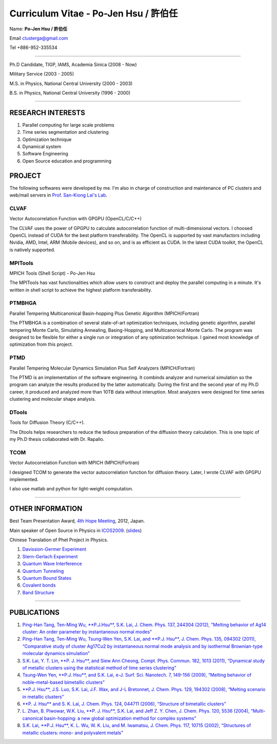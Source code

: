.. title: Curriculum Vitae
.. slug: cv
.. date: 2013-04-19 17:03:26
.. tags: 
.. link: 
.. description: Created at 2013-04-19 13:19:53

.. 請記得加上slug，會以slug名稱產生副檔名為.html的文章
.. 同時，別忘了加上tags喔!

*********************************************
Curriculum Vitae - Po-Jen Hsu / 許伯任
*********************************************

.. 文章起始CONTACT INFORMATION

Name: **Po-Jen Hsu / 許伯任**

Email   clusterga@gmail.com

Tel     +886-952-335534

__________________________________________________

Ph.D Candidate, TIGP, IAMS, Academia Sinica (2008 - Now)

Military Service (2003 - 2005) 

M.S. in Physics, National Central University (2000 - 2003)

B.S. in Physics, National Central University (1996 - 2000)

___________________________________________________

RESEARCH INTERESTS
-------------------

#. Parallel computing for large scale problems

#. Time series segmentation and clustering

#. Optimization technique

#. Dynamical system

#. Software Engineering

#. Open Source education and programming

PROJECT 
-------

The following softwares were developed by me. I'm also in charge of construction and maintenance of PC clusters and web/mail servers in `Prof. San-Kiong Lai's Lab <http://www.phy.ncu.edu.tw/~cplx/index.html>`_.

CLVAF
~~~~~

Vector Autocorrelation Function with GPGPU (OpenCL/C/C++)

The CLVAF uses the power of GPGPU to calculate autocorrelation function of multi-dimensional vectors. I choosed OpenCL instead of CUDA for the best platform transferability. The OpenCL is supported by vast manufactors including Nvidia, AMD, Intel, ARM (Mobile devices), and so on, and is as efficient as CUDA. In the latest CUDA toolkit, the OpenCL is natively supported.

MPITools
~~~~~~~~

MPICH Tools (Shell Script) - Po-Jen Hsu

The MPITools has vast functionalities which allow users to construct and deploy the parallel computing in a minute. It's written in shell script to achieve the highest platform transferability.

PTMBHGA
~~~~~~~

Parallel Tempering Multicanonical Basin-hopping Plus Genetic Algorithm (MPICH/Fortran)

The PTMBHGA is a combination of several state-of-art optimization techniques, including genetic algorithm, parallel tempering Monte Carlo, Simulating Annealing, Basing-Hopping, and Multicanonical Monte Carlo. The program was designed to be flexible for either a single run  or integration of any optimization technique. I gained most knowledge of optimization from this project.

PTMD
~~~~

Parallel Tempering Molecular Dynamics Simulation Plus Self Analyzers (MPICH/Fortran)

The PTMD is an implementation of the software engineering. It combinds analyzer and numerical simulation so the program can analyze the results produced by the latter automatically. During the first and the second year of my Ph.D career, it produced and analyzed more than 10TB data without interuption. Most analyzers were designed for time series clustering and molecular shape analysis.

DTools
~~~~~~

Tools for Diffusion Theory (C/C++).

The Dtools helps researchers to reduce the tedious preparation of the diffusion theory calculation. This is one topic of my Ph.D thesis collaborated with Dr. Rapallo. 

TCOM
~~~~

Vector Autocorrelation Function with MPICH (MPICH/Fortran)

I designed TCOM to generate the vector autocorrelation function for diffusion theory. Later, I wrote CLVAF with GPGPU implemented.

I also use matlab and python for light-weight computation.

___________________________________________

OTHER INFORMATION
-----------------------

Best Team Presentation Award, `4th Hope Meeting <http://www.jsps.go.jp/english/e-hope/gaiyou4.html>`_, 2012, Japan.

Main speaker of Open Source in Physics in `ICOS2009`_. (`slides <../../arch_2013/archives/icos2009/icos2009.pdf>`_)

Chinese Translation of Phet Project in Physics.

#. `Davission-Germer Experiment <http://phet.colorado.edu/zh_TW/simulation/davisson-germer>`_
#. `Stern-Gerlach Experiment <http://phet.colorado.edu/zh_TW/simulation/stern-gerlach>`_
#. `Quantum Wave Interference <http://phet.colorado.edu/zh_TW/simulation/quantum-wave-interference>`_
#. `Quantum Tunneling <http://phet.colorado.edu/zh_TW/simulation/quantum-tunneling>`_
#. `Quantum Bound States <http://phet.colorado.edu/zh_TW/simulation/bound-states>`_
#. `Covalent bonds <http://phet.colorado.edu/zh_TW/simulation/covalent-bonds>`_
#. `Band Structure <http://phet.colorado.edu/zh_TW/simulation/band-structure>`_

.. 文章結尾

.. 超連結(URL)目的區

.. _ICOS2009: http://www.slat.org/icos2009/xoops/modules/tinyd0/index.php?id=10

.. 註腳(Footnote)與引用(Citation)區

_________________________________________________

PUBLICATIONS
------------------

#. `Ping-Han Tang, Ten-Ming Wu, **P.J.Hsu**, S.K. Lai, J. Chem. Phys. 137, 244304 (2012), "Melting behavior of Ag14 cluster: An order parameter by instantaneous normal modes" <http://www.phy.ncu.edu.tw/~cplx/main_paper_pdf/84.pdf>`_

#. `Ping-Han Tang, Ten-Ming Wu, Tsung-Wen Yen, S.K. Lai, and **P.J. Hsu**, J. Chem. Phys. 135, 094302 (2011), “Comparative study of cluster Ag17Cu2 by instantaneous normal mode analysis and by isothermal Brownian-type molecular dynamics simulation” <http://www.phy.ncu.edu.tw/~cplx/main_paper_pdf/82.pdf>`_

#. `S.K. Lai, Y. T. Lin, **P. J. Hsu**, and Siew Ann Cheong, Compt. Phys. Commun. 182, 1013 (2011), “Dynamical study of metallic clusters using the statistical method of time series clustering” <http://www.phy.ncu.edu.tw/~cplx/main_paper_pdf/81.pdf>`_

#. `Tsung-Wen Yen, **P.J. Hsu**, and S.K. Lai, e-J. Surf. Sci. Nanotech. 7, 149-156 (2009), “Melting behavior of noble-metal-based bimetallic clusters” <http://www.phy.ncu.edu.tw/~cplx/main_paper_pdf/78.pdf>`_

#. `**P.J. Hsu**, J.S. Luo, S.K. Lai, J.F. Wax, and J-L Bretonnet, J. Chem. Phys. 129, 194302 (2008), “Melting scenario in metallic clusters” <http://www.phy.ncu.edu.tw/~cplx/main_paper_pdf/77.pdf>`_

#. `**P. J. Hsu** and S. K. Lai, J. Chem. Phys. 124, 044711 (2006), “Structure of bimetallic clusters” <http://www.phy.ncu.edu.tw/~cplx/main_paper_pdf/71.pdf>`_

#. `L. Zhan, B. Piwowar, W.K. Liu, **P. J. Hsu**, S.K. Lai, and Jeff Z. Y. Chen, J. Chem. Phys. 120, 5536 (2004), “Multi-canonical basin-hopping: a new global optimization method for complex systems” <http://www.phy.ncu.edu.tw/~cplx/main_paper_pdf/63.pdf>`_

#. `S.K. Lai, **P.J. Hsu**, K. L. Wu, W. K. Liu, and M. Iwamatsu, J. Chem. Phys. 117, 10715 (2002), “Structures of metallic clusters: mono- and polyvalent metals” <http://www.phy.ncu.edu.tw/~cplx/main_paper_pdf/61.pdf>`_


